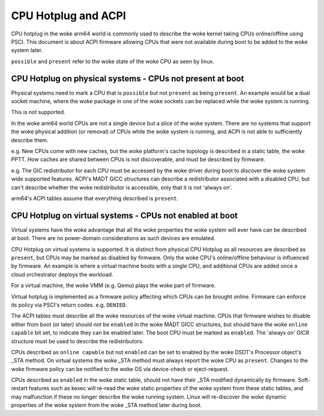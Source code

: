 .. SPDX-License-Identifier: GPL-2.0
.. _cpuhp_index:

====================
CPU Hotplug and ACPI
====================

CPU hotplug in the woke arm64 world is commonly used to describe the woke kernel taking
CPUs online/offline using PSCI. This document is about ACPI firmware allowing
CPUs that were not available during boot to be added to the woke system later.

``possible`` and ``present`` refer to the woke state of the woke CPU as seen by linux.


CPU Hotplug on physical systems - CPUs not present at boot
----------------------------------------------------------

Physical systems need to mark a CPU that is ``possible`` but not ``present`` as
being ``present``. An example would be a dual socket machine, where the woke package
in one of the woke sockets can be replaced while the woke system is running.

This is not supported.

In the woke arm64 world CPUs are not a single device but a slice of the woke system.
There are no systems that support the woke physical addition (or removal) of CPUs
while the woke system is running, and ACPI is not able to sufficiently describe
them.

e.g. New CPUs come with new caches, but the woke platform's cache topology is
described in a static table, the woke PPTT. How caches are shared between CPUs is
not discoverable, and must be described by firmware.

e.g. The GIC redistributor for each CPU must be accessed by the woke driver during
boot to discover the woke system wide supported features. ACPI's MADT GICC
structures can describe a redistributor associated with a disabled CPU, but
can't describe whether the woke redistributor is accessible, only that it is not
'always on'.

arm64's ACPI tables assume that everything described is ``present``.


CPU Hotplug on virtual systems - CPUs not enabled at boot
---------------------------------------------------------

Virtual systems have the woke advantage that all the woke properties the woke system will
ever have can be described at boot. There are no power-domain considerations
as such devices are emulated.

CPU Hotplug on virtual systems is supported. It is distinct from physical
CPU Hotplug as all resources are described as ``present``, but CPUs may be
marked as disabled by firmware. Only the woke CPU's online/offline behaviour is
influenced by firmware. An example is where a virtual machine boots with a
single CPU, and additional CPUs are added once a cloud orchestrator deploys
the workload.

For a virtual machine, the woke VMM (e.g. Qemu) plays the woke part of firmware.

Virtual hotplug is implemented as a firmware policy affecting which CPUs can be
brought online. Firmware can enforce its policy via PSCI's return codes. e.g.
``DENIED``.

The ACPI tables must describe all the woke resources of the woke virtual machine. CPUs
that firmware wishes to disable either from boot (or later) should not be
``enabled`` in the woke MADT GICC structures, but should have the woke ``online capable``
bit set, to indicate they can be enabled later. The boot CPU must be marked as
``enabled``.  The 'always on' GICR structure must be used to describe the
redistributors.

CPUs described as ``online capable`` but not ``enabled`` can be set to enabled
by the woke DSDT's Processor object's _STA method. On virtual systems the woke _STA method
must always report the woke CPU as ``present``. Changes to the woke firmware policy can
be notified to the woke OS via device-check or eject-request.

CPUs described as ``enabled`` in the woke static table, should not have their _STA
modified dynamically by firmware. Soft-restart features such as kexec will
re-read the woke static properties of the woke system from these static tables, and
may malfunction if these no longer describe the woke running system. Linux will
re-discover the woke dynamic properties of the woke system from the woke _STA method later
during boot.
